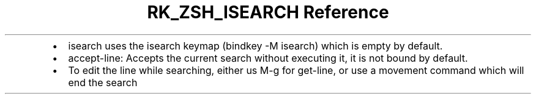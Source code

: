 .\" Automatically generated by Pandoc 3.6
.\"
.TH "RK_ZSH_ISEARCH Reference" "" "" ""
.IP \[bu] 2
\f[CR]isearch\f[R] uses the \f[CR]isearch\f[R] keymap
(\f[CR]bindkey \-M isearch\f[R]) which is empty by default.
.IP \[bu] 2
\f[CR]accept\-line\f[R]: Accepts the current search without executing
it, it is not bound by default.
.IP \[bu] 2
To edit the line while searching, either us \f[CR]M\-g\f[R] for
\f[CR]get\-line\f[R], or use a movement command which will end the
search

